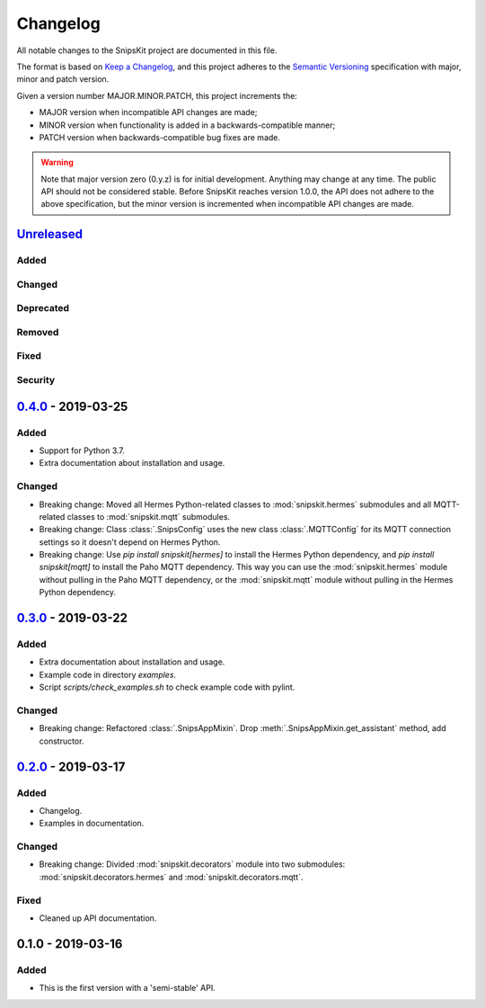 #########
Changelog
#########

All notable changes to the SnipsKit project are documented in this file.

The format is based on `Keep a Changelog`_, and this project adheres to the `Semantic Versioning`_ specification with major, minor and patch version.

Given a version number MAJOR.MINOR.PATCH, this project increments the:

- MAJOR version when incompatible API changes are made;
- MINOR version when functionality is added in a backwards-compatible manner;
- PATCH version when backwards-compatible bug fixes are made.

.. warning:: Note that major version zero (0.y.z) is for initial development. Anything may change at any time. The public API should not be considered stable. Before SnipsKit reaches version 1.0.0, the API does not adhere to the above specification, but the minor version is incremented when incompatible API changes are made.

.. _`Keep a Changelog`: https://keepachangelog.com/en/1.0.0/

.. _`Semantic Versioning`: https://semver.org

*************
`Unreleased`_
*************

Added
=====

Changed
=======

Deprecated
==========

Removed
=======

Fixed
=====

Security
========

.. _`Unreleased`: https://github.com/koenvervloesem/snipskit/compare/0.4.0...HEAD

*********************
`0.4.0`_ - 2019-03-25
*********************

Added
=====

- Support for Python 3.7.
- Extra documentation about installation and usage.

Changed
=======

- Breaking change: Moved all Hermes Python-related classes to :mod:`snipskit.hermes` submodules and all MQTT-related classes to :mod:`snipskit.mqtt` submodules.
- Breaking change: Class :class:`.SnipsConfig` uses the new class :class:`.MQTTConfig` for its MQTT connection settings so it doesn't depend on Hermes Python.
- Breaking change: Use `pip install snipskit[hermes]` to install the Hermes Python dependency, and `pip install snipskit[mqtt]` to install the Paho MQTT dependency. This way you can use the :mod:`snipskit.hermes` module without pulling in the Paho MQTT dependency, or the :mod:`snipskit.mqtt` module without pulling in the Hermes Python dependency. 

.. _`0.4.0`: https://github.com/koenvervloesem/snipskit/compare/0.3.0...0.4.0

*********************
`0.3.0`_ - 2019-03-22
*********************

Added
=====

- Extra documentation about installation and usage.
- Example code in directory `examples`.
- Script `scripts/check_examples.sh` to check example code with pylint.

Changed
=======

- Breaking change: Refactored :class:`.SnipsAppMixin`. Drop :meth:`.SnipsAppMixin.get_assistant` method, add constructor.

.. _`0.3.0`: https://github.com/koenvervloesem/snipskit/compare/0.2.0...0.3.0

*********************
`0.2.0`_ - 2019-03-17
*********************

Added
=====

- Changelog.
- Examples in documentation.

Changed
=======

- Breaking change: Divided :mod:`snipskit.decorators` module into two submodules: :mod:`snipskit.decorators.hermes` and :mod:`snipskit.decorators.mqtt`.

Fixed
=====

- Cleaned up API documentation.

.. _`0.2.0`: https://github.com/koenvervloesem/snipskit/releases/tag/0.2.0

******************
0.1.0 - 2019-03-16
******************

Added
=====

- This is the first version with a 'semi-stable' API.
